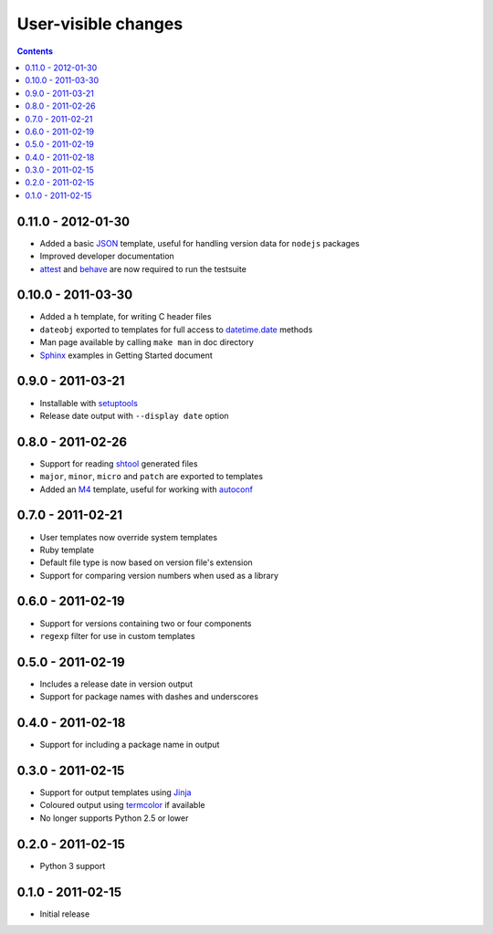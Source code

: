 User-visible changes
====================

.. contents::

0.11.0 - 2012-01-30
-------------------

* Added a basic JSON_ template, useful for handling version data for ``nodejs``
  packages
* Improved developer documentation
* attest_ and  behave_ are now required to run the testsuite

.. _JSON: www.json.org/
.. _attest: http://pypi.python.org/pypi/Attest/
.. _behave: http://pypi.python.org/pypi/behave/

0.10.0 - 2011-03-30
-------------------

* Added a ``h`` template, for writing C header files
* ``dateobj`` exported to templates for full access to `datetime.date`_ methods
* Man page available by calling ``make man`` in doc directory
* Sphinx_ examples in Getting Started document

.. _Sphinx: http://sphinx.pocoo.org/
.. _datetime.date: http://docs.python.org/library/datetime.html#date-objects

0.9.0 - 2011-03-21
------------------

* Installable with setuptools_
* Release date output with ``--display date`` option

.. _setuptools: http://pypi.python.org/pypi/distribute

0.8.0 - 2011-02-26
------------------

* Support for reading shtool_ generated files
* ``major``, ``minor``, ``micro`` and ``patch`` are exported to templates
* Added an M4_ template, useful for working with autoconf_

..  _shtool: http://www.gnu.org/software/shtool/shtool.html
.. _M4: http://www.gnu.org/software/m4/m4.html
.. _autoconf: http://www.gnu.org/software/autoconf/autoconf.html

0.7.0 - 2011-02-21
------------------

* User templates now override system templates
* Ruby template
* Default file type is now based on version file's extension
* Support for comparing version numbers when used as a library

0.6.0 - 2011-02-19
------------------

* Support for versions containing two or four components
* ``regexp`` filter for use in custom templates

0.5.0 - 2011-02-19
------------------

* Includes a release date in version output
* Support for package names with dashes and underscores

0.4.0 - 2011-02-18
------------------

* Support for including a package name in output

0.3.0 - 2011-02-15
------------------

* Support for output templates using Jinja_
* Coloured output using termcolor_ if available
* No longer supports Python 2.5 or lower

.. _Jinja: http://jinja.pocoo.org/
.. _termcolor: http://pypi.python.org/pypi/termcolor/

0.2.0 - 2011-02-15
------------------

* Python 3 support

0.1.0 - 2011-02-15
------------------

* Initial release
